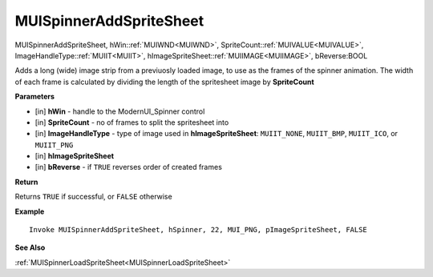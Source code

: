 .. _MUISpinnerAddSpriteSheet:

========================
MUISpinnerAddSpriteSheet 
========================

MUISpinnerAddSpriteSheet, hWin::ref:`MUIWND<MUIWND>`, SpriteCount::ref:`MUIVALUE<MUIVALUE>`, ImageHandleType::ref:`MUIIT<MUIIT>`, hImageSpriteSheet::ref:`MUIIMAGE<MUIIMAGE>`, bReverse:BOOL

Adds a long (wide) image strip from a previuosly loaded image, to use as the frames of the spinner animation. The width of each frame is calculated by dividing the length of the spritesheet image by **SpriteCount**

**Parameters**

* [in] **hWin** - handle to the ModernUI_Spinner control
* [in] **SpriteCount** - no of frames to split the spritesheet into
* [in] **ImageHandleType** - type of image used in **hImageSpriteSheet**: ``MUIIT_NONE``, ``MUIIT_BMP``, ``MUIIT_ICO``, or ``MUIIT_PNG``
* [in] **hImageSpriteSheet**
* [in] **bReverse** - if ``TRUE`` reverses order of created frames

**Return**

Returns ``TRUE`` if successful, or ``FALSE`` otherwise

**Example**

::

   Invoke MUISpinnerAddSpriteSheet, hSpinner, 22, MUI_PNG, pImageSpriteSheet, FALSE

**See Also**

:ref:`MUISpinnerLoadSpriteSheet<MUISpinnerLoadSpriteSheet>`

